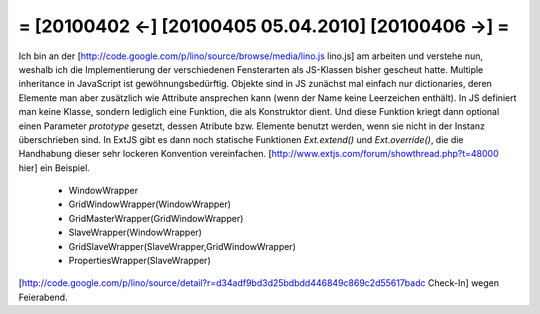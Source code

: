 = [20100402 ←] [20100405 05.04.2010] [20100406 →] =
========================================================

Ich bin an der [http://code.google.com/p/lino/source/browse/media/lino.js lino.js] am arbeiten und verstehe nun, weshalb ich die Implementierung der verschiedenen Fensterarten als JS-Klassen bisher gescheut hatte. Multiple inheritance in JavaScript ist gewöhnungsbedürftig. Objekte sind in JS zunächst mal einfach nur dictionaries, deren Elemente man aber zusätzlich wie Attribute ansprechen kann (wenn der Name keine Leerzeichen enthält). In JS definiert man keine Klasse, sondern lediglich eine Funktion, die als Konstruktor dient. Und diese Funktion kriegt dann optional einen Parameter `prototype` gesetzt, dessen Atribute bzw. Elemente benutzt werden, wenn sie nicht in der Instanz überschrieben sind. In ExtJS gibt es dann noch statische Funktionen `Ext.extend()` und  `Ext.override()`, die die Handhabung dieser sehr lockeren Konvention vereinfachen. 
[http://www.extjs.com/forum/showthread.php?t=48000 hier] ein Beispiel.

 * WindowWrapper
 * GridWindowWrapper(WindowWrapper)
 * GridMasterWrapper(GridWindowWrapper)
 * SlaveWrapper(WindowWrapper)
 * GridSlaveWrapper(SlaveWrapper,GridWindowWrapper)
 * PropertiesWrapper(SlaveWrapper)

[http://code.google.com/p/lino/source/detail?r=d34adf9bd3d25bdbdd446849c869c2d55617badc Check-In] wegen Feierabend.
